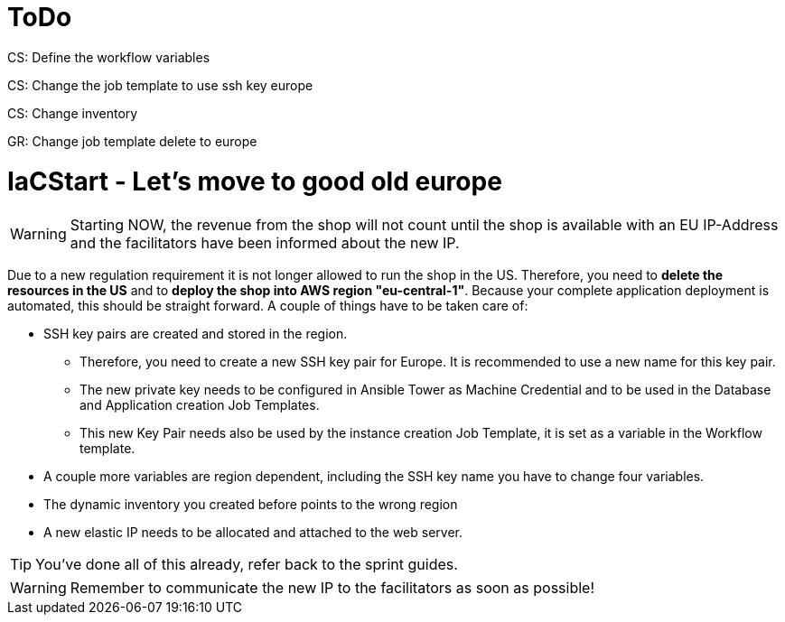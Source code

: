 :icons: font

= ToDo

CS: Define the workflow variables

CS: Change the job template to use ssh key europe

CS: Change inventory

GR: Change job template delete to europe


= IaCStart - Let's move to good old europe

WARNING: Starting NOW, the revenue from the shop will not count until the shop is available with an EU IP-Address and the facilitators have been informed about the new IP.

Due to a new regulation requirement it is not longer allowed to run the shop in the US. Therefore, you need to *delete the resources in the US* and to *deploy the shop into AWS region "eu-central-1"*. Because your complete application deployment is automated, this should be straight forward. A couple of things have to be taken care of: 

* SSH key pairs are created and stored in the region. 
** Therefore, you need to create a new SSH key pair for Europe. It is recommended to use a new name for this key pair.
** The new private key needs to be configured in Ansible Tower as Machine Credential and to be used in the Database and Application creation Job Templates. 
** This new Key Pair needs also be used by the instance creation Job Template, it is set as a variable in the Workflow template.
* A couple more variables are region dependent, including the SSH key name you have to change four variables. 
* The dynamic inventory you created before points to the wrong region
* A new elastic IP needs to be allocated and attached to the web server.

TIP: You've done all of this already, refer back to the sprint guides. 

WARNING: Remember to communicate the new IP to the facilitators as soon as possible!

